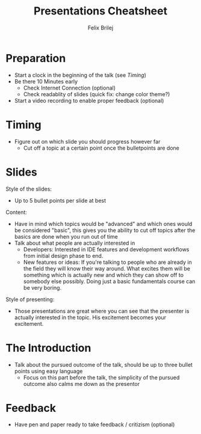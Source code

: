 #+Title:   Presentations Cheatsheet
#+Author:  Felix Brilej
#+Options: toc:nil num:nil \n:nil
#+HTML_HEAD_EXTRA: <link rel="stylesheet" type="text/css" href="styles/base.css" />

* Preparation
  - Start a clock in the beginning of the talk (see [[Timing]])
  - Be there 10 Minutes early
    - Check Internet Connection (optional)
    - Check readablity of slides (quick fix: change color theme?)
  - Start a video recording to enable proper feedback (optional)

* Timing
  - Figure out on which slide you should progress however far
    - Cut off a topic at a certain point once the bulletpoints are done

* Slides
  Style of the slides:
  - Up to 5 bullet points per slide at best

  Content:
  - Have in mind which topics would be "advanced" and which ones would be considered "basic", this
    gives you the ability to cut off topics after the basics are done when you run out of time
  - Talk about what people are actually interested in
    - Developers: Interested in IDE features and development workflows from initial design phase
      to end.
    - New features or ideas: If you're talking to people who are already in the field they will
      know their way around. What excites them will be something which is actually new and which
      they can show off to somebody else possibly. Doing just a basic fundamentals course can be
      very boring.

  Style of presenting:
  - Those presentations are great where you can see that the presenter is actually interested in
    the topic. His excitement becomes your excitement.

* The Introduction
  - Talk about the pursued outcome of the talk, should be up to three bullet points using easy
    language
    - Focus on this part before the talk, the simplicity of the pursued outcome also calms me down
      as the presentor

* Feedback
  - Have pen and paper ready to take feedback / critizism (optional)
